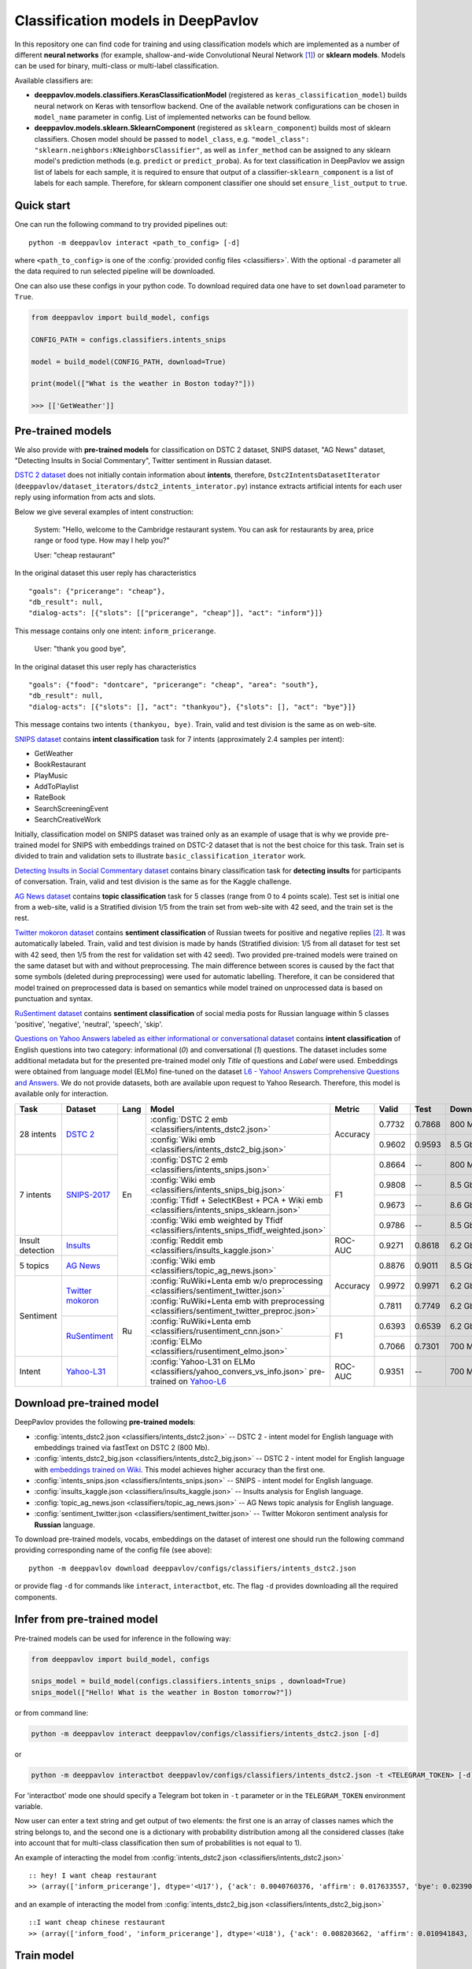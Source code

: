 Classification models in DeepPavlov
===================================

In this repository one can find code for training and using classification models
which are implemented as a number of different **neural networks** (for example, shallow-and-wide Convolutional
Neural Network [1]_) or **sklearn models**.
Models can be used for binary, multi-class or multi-label classification.

Available classifiers are:

* **deeppavlov.models.classifiers.KerasClassificationModel** (registered as ``keras_classification_model``) builds neural network on Keras with tensorflow backend. One of the available network configurations can be chosen in ``model_name`` parameter in config. List of implemented networks can be found bellow.

* **deeppavlov.models.sklearn.SklearnComponent** (registered as ``sklearn_component``) builds most of sklearn classifiers. Chosen model should be passed to ``model_class``, e.g. ``"model_class": "sklearn.neighbors:KNeighborsClassifier"``, as well as ``infer_method`` can be assigned to any sklearn model's prediction methods (e.g. ``predict`` or ``predict_proba``). As for text classification in DeepPavlov we assign list of labels for each sample, it is required to ensure that output of a classifier-``sklearn_component`` is a list of labels for each sample. Therefore, for sklearn component classifier one should set ``ensure_list_output`` to ``true``.

Quick start
-----------

One can run the following command to try provided pipelines out:

::

    python -m deeppavlov interact <path_to_config> [-d]

where ``<path_to_config>`` is one of the :config:`provided config files <classifiers>`.
With the optional ``-d`` parameter all the data required to run
selected pipeline will be downloaded.

One can also use these configs in your python code. To download required data one have to set ``download`` parameter to ``True``.

.. code:: python

    from deeppavlov import build_model, configs

    CONFIG_PATH = configs.classifiers.intents_snips

    model = build_model(CONFIG_PATH, download=True)

    print(model(["What is the weather in Boston today?"]))

    >>> [['GetWeather']]


Pre-trained models
------------------

We also provide with **pre-trained models** for classification on DSTC 2 dataset, SNIPS dataset, "AG News" dataset,
"Detecting Insults in Social Commentary", Twitter sentiment in Russian dataset.

`DSTC 2 dataset <http://camdial.org/~mh521/dstc/>`__ does not initially contain information about **intents**,
therefore, ``Dstc2IntentsDatasetIterator`` (``deeppavlov/dataset_iterators/dstc2_intents_interator.py``) instance
extracts artificial intents for each user reply using information from acts and slots.

Below we give several examples of intent construction:

    System: "Hello, welcome to the Cambridge restaurant system. You can
    ask for restaurants by area, price range or food type. How may I
    help you?"

    User: "cheap restaurant"

In the original dataset this user reply has characteristics

::

    "goals": {"pricerange": "cheap"}, 
    "db_result": null, 
    "dialog-acts": [{"slots": [["pricerange", "cheap"]], "act": "inform"}]}

This message contains only one intent: ``inform_pricerange``.

    User: "thank you good bye",

In the original dataset this user reply has characteristics

::

    "goals": {"food": "dontcare", "pricerange": "cheap", "area": "south"}, 
    "db_result": null, 
    "dialog-acts": [{"slots": [], "act": "thankyou"}, {"slots": [], "act": "bye"}]}

This message contains two intents ``(thankyou, bye)``. Train, valid and
test division is the same as on web-site.

`SNIPS dataset <https://github.com/snipsco/nlu-benchmark/tree/master/2017-06-custom-intent-engines>`__
contains **intent classification** task for 7 intents (approximately 2.4
samples per intent):

-  GetWeather
-  BookRestaurant
-  PlayMusic
-  AddToPlaylist
-  RateBook
-  SearchScreeningEvent
-  SearchCreativeWork

Initially, classification model on SNIPS dataset was trained only as an
example of usage that is why we provide pre-trained model for SNIPS with
embeddings trained on DSTC-2 dataset that is not the best choice for
this task. Train set is divided to train and validation sets to
illustrate ``basic_classification_iterator`` work.

`Detecting Insults in Social Commentary dataset <https://www.kaggle.com/c/detecting-insults-in-social-commentary>`__
contains binary classification task for **detecting insults** for
participants of conversation. Train, valid and test division is the same
as for the Kaggle challenge.

`AG News dataset <https://www.di.unipi.it/~gulli/AG_corpus_of_news_articles.html>`__
contains **topic classification** task for 5 classes (range from 0
to 4 points scale). Test set is initial one from a web-site, valid is a
Stratified division 1/5 from the train set from web-site with 42 seed,
and the train set is the rest.

`Twitter mokoron dataset <http://study.mokoron.com/>`__ contains
**sentiment classification** of Russian tweets for positive and negative
replies [2]_. It was automatically labeled.
Train, valid and test division is made by hands (Stratified
division: 1/5 from all dataset for test set with 42 seed, then 1/5 from
the rest for validation set with 42 seed). Two provided pre-trained
models were trained on the same dataset but with and without preprocessing.
The main difference between scores is caused by the fact that some symbols
(deleted during preprocessing) were used for automatic labelling. Therefore,
it can be considered that model trained on preprocessed data is
based on semantics while model trained on unprocessed data
is based on punctuation and syntax.

`RuSentiment dataset <http://text-machine.cs.uml.edu/projects/rusentiment/>`__ contains
**sentiment classification** of social media posts for Russian language within 5 classes 'positive', 'negative',
'neutral', 'speech', 'skip'.

`Questions on Yahoo Answers labeled as either informational or conversational dataset <https://webscope.sandbox.yahoo.com/catalog.php?datatype=l>`__
contains **intent classification** of English questions into two category: informational (`0`) and conversational (`1`) questions.
The dataset includes some additional metadata but for the presented pre-trained model only `Title` of questions and `Label` were used.
Embeddings were obtained from language model (ELMo) fine-tuned on the dataset
`L6 - Yahoo! Answers Comprehensive Questions and Answers <https://webscope.sandbox.yahoo.com/catalog.php?datatype=l>`__.
We do not provide datasets, both are available upon request to Yahoo Research.
Therefore, this model is available only for interaction.

+------------------+-------------------+------+-------------------------------------------------------------------------------------------------+----------+--------+--------+-----------+
| Task             | Dataset           | Lang | Model                                                                                           | Metric   | Valid  | Test   | Downloads |
+==================+===================+======+=================================================================================================+==========+========+========+===========+
| 28 intents       | `DSTC 2`_         | En   | :config:`DSTC 2 emb <classifiers/intents_dstc2.json>`                                           | Accuracy | 0.7732 | 0.7868 |  800 Mb   |
+                  +                   +      +-------------------------------------------------------------------------------------------------+          +--------+--------+-----------+
|                  |                   |      | :config:`Wiki emb <classifiers/intents_dstc2_big.json>`                                         |          | 0.9602 | 0.9593 |  8.5 Gb   |
+------------------+-------------------+      +-------------------------------------------------------------------------------------------------+----------+--------+--------+-----------+
| 7 intents        | `SNIPS-2017`_     |      | :config:`DSTC 2 emb <classifiers/intents_snips.json>`                                           | F1       | 0.8664 |    --  |  800 Mb   |
+                  +                   +      +-------------------------------------------------------------------------------------------------+          +--------+--------+-----------+
|                  |                   |      | :config:`Wiki emb <classifiers/intents_snips_big.json>`                                         |          | 0.9808 |    --  |  8.5 Gb   |
+                  +                   +      +-------------------------------------------------------------------------------------------------+          +--------+--------+-----------+
|                  |                   |      | :config:`Tfidf + SelectKBest + PCA + Wiki emb <classifiers/intents_snips_sklearn.json>`         |          | 0.9673 |    --  |  8.6 Gb   |
+                  +                   +      +-------------------------------------------------------------------------------------------------+          +--------+--------+-----------+
|                  |                   |      | :config:`Wiki emb weighted by Tfidf <classifiers/intents_snips_tfidf_weighted.json>`            |          | 0.9786 |    --  |  8.5 Gb   |
+------------------+-------------------+      +-------------------------------------------------------------------------------------------------+----------+--------+--------+-----------+
| Insult detection | `Insults`_        |      | :config:`Reddit emb <classifiers/insults_kaggle.json>`                                          | ROC-AUC  | 0.9271 | 0.8618 |  6.2 Gb   |
+------------------+-------------------+      +-------------------------------------------------------------------------------------------------+----------+--------+--------+-----------+
| 5 topics         | `AG News`_        |      | :config:`Wiki emb <classifiers/topic_ag_news.json>`                                             | Accuracy | 0.8876 | 0.9011 |  8.5 Gb   |
+------------------+-------------------+------+-------------------------------------------------------------------------------------------------+          +--------+--------+-----------+
| Sentiment        |`Twitter mokoron`_ | Ru   | :config:`RuWiki+Lenta emb w/o preprocessing <classifiers/sentiment_twitter.json>`               |          | 0.9972 | 0.9971 |  6.2 Gb   |
+                  +                   +      +-------------------------------------------------------------------------------------------------+          +--------+--------+-----------+
|                  |                   |      | :config:`RuWiki+Lenta emb with preprocessing <classifiers/sentiment_twitter_preproc.json>`      |          | 0.7811 | 0.7749 |  6.2 Gb   |
+                  +-------------------+      +-------------------------------------------------------------------------------------------------+----------+--------+--------+-----------+
|                  |`RuSentiment`_     |      | :config:`RuWiki+Lenta emb <classifiers/rusentiment_cnn.json>`                                   | F1       | 0.6393 | 0.6539 |  6.2 Gb   |
+                  +                   +      +-------------------------------------------------------------------------------------------------+          +--------+--------+-----------+
|                  |                   |      | :config:`ELMo <classifiers/rusentiment_elmo.json>`                                              |          | 0.7066 | 0.7301 |  700 Mb   |
+------------------+-------------------+      +-------------------------------------------------------------------------------------------------+----------+--------+--------+-----------+
| Intent           |`Yahoo-L31`_       |      | :config:`Yahoo-L31 on ELMo <classifiers/yahoo_convers_vs_info.json>` pre-trained on `Yahoo-L6`_ | ROC-AUC  | 0.9351 |   --   |  700 Mb   |
+------------------+-------------------+------+-------------------------------------------------------------------------------------------------+----------+--------+--------+-----------+

.. _`DSTC 2`: http://camdial.org/~mh521/dstc/
.. _`SNIPS-2017`: https://github.com/snipsco/nlu-benchmark/tree/master/2017-06-custom-intent-engines
.. _`Insults`: https://www.kaggle.com/c/detecting-insults-in-social-commentary
.. _`AG News`: https://www.di.unipi.it/~gulli/AG_corpus_of_news_articles.html
.. _`Twitter mokoron`: http://study.mokoron.com/
.. _`RuSentiment`: http://text-machine.cs.uml.edu/projects/rusentiment/
.. _`Yahoo-L31`: https://webscope.sandbox.yahoo.com/catalog.php?datatype=l
.. _`Yahoo-L6`: https://webscope.sandbox.yahoo.com/catalog.php?datatype=l

Download pre-trained model
--------------------------

DeepPavlov provides the following **pre-trained models**:

-  :config:`intents_dstc2.json <classifiers/intents_dstc2.json>` -- DSTC 2 - intent model for English language with embeddings trained
   via fastText on DSTC 2 (800 Mb).
-  :config:`intents_dstc2_big.json <classifiers/intents_dstc2_big.json>` -- DSTC 2 - intent model for English language with `embeddings trained
   on Wiki <https://github.com/facebookresearch/fastText/blob/master/pretrained-vectors.md>`__.
   This model achieves higher accuracy than the first one.
-  :config:`intents_snips.json <classifiers/intents_snips.json>` -- SNIPS - intent model for English language.
-  :config:`insults_kaggle.json <classifiers/insults_kaggle.json>` -- Insults analysis for English language.
-  :config:`topic_ag_news.json <classifiers/topic_ag_news.json>` -- AG News topic analysis for English language.
-  :config:`sentiment_twitter.json <classifiers/sentiment_twitter.json>` -- Twitter Mokoron sentiment analysis for **Russian** language.

To download pre-trained models, vocabs, embeddings on the dataset of interest one should run the following command
providing corresponding name of the config file (see above):

::

    python -m deeppavlov download deeppavlov/configs/classifiers/intents_dstc2.json

or provide flag ``-d`` for commands like ``interact``, ``interactbot``,
etc. The flag ``-d`` provides downloading all the required components.


Infer from pre-trained model
----------------------------

Pre-trained models can be used for inference in the following way:

.. code:: python

    from deeppavlov import build_model, configs

    snips_model = build_model(configs.classifiers.intents_snips , download=True)
    snips_model(["Hello! What is the weather in Boston tomorrow?"])

or from command line:

.. code:: bash

    python -m deeppavlov interact deeppavlov/configs/classifiers/intents_dstc2.json [-d]

or

.. code:: bash

    python -m deeppavlov interactbot deeppavlov/configs/classifiers/intents_dstc2.json -t <TELEGRAM_TOKEN> [-d]

For 'interactbot' mode one should specify a Telegram bot token in ``-t`` parameter or in the ``TELEGRAM_TOKEN``
environment variable.

Now user can enter a text string and get output of two elements: the first one is an array of classes names
which the string belongs to, and the second one is a dictionary with probability distribution among all
the considered classes (take into account that for multi-class classification then sum of probabilities
is not equal to 1).

An example of interacting the model from :config:`intents_dstc2.json <classifiers/intents_dstc2.json>`

::

    :: hey! I want cheap restaurant
    >> (array(['inform_pricerange'], dtype='<U17'), {'ack': 0.0040760376, 'affirm': 0.017633557, 'bye': 0.023906048, 'confirm_area': 0.0040424005, 'confirm_food': 0.012261569, 'confirm_pricerange': 0.007227284, 'deny_food': 0.003502861, 'deny_name': 0.003412795, 'hello': 0.0061915903, 'inform_area': 0.15999688, 'inform_food': 0.18303667, 'inform_name': 0.0042709936, 'inform_pricerange': 0.30197725, 'inform_this': 0.03864918, 'negate': 0.016452404, 'repeat': 0.003964727, 'reqalts': 0.026930325, 'reqmore': 0.0030793257, 'request_addr': 0.08075432, 'request_area': 0.018258458, 'request_food': 0.018060096, 'request_phone': 0.07433994, 'request_postcode': 0.012727374, 'request_pricerange': 0.024933394, 'request_signature': 0.0034591882, 'restart': 0.0038622846, 'thankyou': 0.036836267, 'unknown': 0.045310754})

and an example of interacting the model from
:config:`intents_dstc2_big.json <classifiers/intents_dstc2_big.json>`

::

    ::I want cheap chinese restaurant
    >> (array(['inform_food', 'inform_pricerange'], dtype='<U18'), {'ack': 0.008203662, 'affirm': 0.010941843, 'bye': 0.0058273915, 'confirm_area': 0.011861361, 'confirm_food': 0.017537124, 'confirm_pricerange': 0.012897875, 'deny_food': 0.009804511, 'deny_name': 0.008331243, 'hello': 0.009887574, 'inform_area': 0.009167877, 'inform_food': 0.9627541, 'inform_name': 0.008696462, 'inform_pricerange': 0.98613375, 'inform_this': 0.009358878, 'negate': 0.011380567, 'repeat': 0.00850759, 'reqalts': 0.012249454, 'reqmore': 0.008230184, 'request_addr': 0.006192594, 'request_area': 0.009336099, 'request_food': 0.008417402, 'request_phone': 0.004564096, 'request_postcode': 0.006752021, 'request_pricerange': 0.010917218, 'request_signature': 0.008601435, 'restart': 0.00838949, 'thankyou': 0.0060319724, 'unknown': 0.010502234})

Train model
-----------

Available Neural models
~~~~~~~~~~~~~~~~~~~~~~~

DeepPavlov contains a number of different model configurations for
classification task. Below the list of available models is presented:

* ``cnn_model`` -- Shallow-and-wide CNN with max pooling after convolution,
* ``dcnn_model`` -- Deep CNN with number of layers determined by the given number of kernel sizes and filters,
* ``cnn_model_max_and_aver_pool`` -- Shallow-and-wide CNN with max and average pooling concatenation after convolution,
* ``bilstm_model`` -- Bidirectional LSTM,
* ``bilstm_bilstm_model`` -- 2-layers bidirectional LSTM,
* ``bilstm_cnn_model`` -- Bidirectional LSTM followed by shallow-and-wide CNN,
* ``cnn_bilstm_model`` -- Shallow-and-wide CNN followed by bidirectional LSTM,
* ``bilstm_self_add_attention_model`` -- Bidirectional LSTM followed by self additive attention layer,
* ``bilstm_self_mult_attention_model`` -- Bidirectional LSTM followed by self multiplicative attention layer,
* ``bigru_model`` -- Bidirectional GRU model.

**Please, pay attention that each model has its own parameters that should be specified in config.**

Train again on provided datasets
~~~~~~~~~~~~~~~~~~~~~~~~~~~~~~~~

To train from pre-trained model, re-train a model or train it
with other parameters on one of the provided datasets,
one should set ``save_path`` to a directory where the trained
model will be saved (pre-trained model will be loaded if ``load_path``
is provided and files exist, otherwise it will be created from scratch).
All other parameters of the model as well as embedder, tokenizer and preprocessor
could be changed. Then training can be run in the following way:

::

    python -m deeppavlov train "path_to_config"

Train on other datasets
~~~~~~~~~~~~~~~~~~~~~~~

Constructing intents from DSTC 2 makes ``Dstc2IntentsDatasetIterator`` difficult to use.
Therefore, we also provide another dataset reader ``BasicClassificationDatasetReader`` and dataset
``BasicClassificationDatasetIterator`` to work with ``.csv`` and ``.json`` files. These classes are described in
``deeppavlov/dataset_readers/basic_classification_reader.py`` and
``deeppavlov/dataset_iterators/basic_classification_dataset_iterator.py``.

Data files should be in the following format:

+-----------+---------------------------------+
| x         | y                               |
+===========+=================================+
| text\_0   | intent\_0                       |
+-----------+---------------------------------+
| text\_1   | intent\_0                       |
+-----------+---------------------------------+
| text\_2   | intent\_1,intent\_2             |
+-----------+---------------------------------+
| text\_3   | intent\_1,intent\_0,intent\_2   |
+-----------+---------------------------------+
| ...       | ...                             |
+-----------+---------------------------------+

To train model one should

* set ``data_path`` to the directory to which ``train.csv`` should be downloaded,
* set ``save_path`` to the directory where the trained model should be saved,
* set all other parameters of model as well as embedder, tokenizer and preprocessor to desired ones.

Then training process can be run in the same way:

::

    python -m deeppavlov train "path_to_config"

The current version of :config:`intents_snips.json <classifiers/intents_snips.json>`` contains parameters for
intent recognition for SNIPS benchmark dataset that was restored in
``.csv`` format and will be downloaded automatically.

**Important: we do not provide any special embedding binary file for
SNIPS dataset. In order to train the model one should provide own
embedding binary file, because embedding file trained on DSTC-2 dataset
is not the best choice for this task.**

Comparison
----------

As no one had published intent recognition for DSTC-2 data, the
comparison of the presented model is given on **SNIPS** dataset. The
evaluation of model scores was conducted in the same way as in [3]_ to
compare with the results from the report of the authors of the dataset.
The results were achieved with tuning of parameters and embeddings
trained on Reddit dataset.

+------------------------+-----------------+------------------+---------------+--------------+--------------+----------------------+------------------------+
| Model                  | AddToPlaylist   | BookRestaurant   | GetWheather   | PlayMusic    | RateBook     | SearchCreativeWork   | SearchScreeningEvent   |
+========================+=================+==================+===============+==============+==============+======================+========================+
| api.ai                 | 0.9931          | 0.9949           | 0.9935        | 0.9811       | 0.9992       | 0.9659               | 0.9801                 |
+------------------------+-----------------+------------------+---------------+--------------+--------------+----------------------+------------------------+
| ibm.watson             | 0.9931          | 0.9950           | 0.9950        | 0.9822       | 0.9996       | 0.9643               | 0.9750                 |
+------------------------+-----------------+------------------+---------------+--------------+--------------+----------------------+------------------------+
| microsoft.luis         | 0.9943          | 0.9935           | 0.9925        | 0.9815       | 0.9988       | 0.9620               | 0.9749                 |
+------------------------+-----------------+------------------+---------------+--------------+--------------+----------------------+------------------------+
| wit.ai                 | 0.9877          | 0.9913           | 0.9921        | 0.9766       | 0.9977       | 0.9458               | 0.9673                 |
+------------------------+-----------------+------------------+---------------+--------------+--------------+----------------------+------------------------+
| snips.ai               | 0.9873          |       0.9921     | 0.9939        | 0.9729       | 0.9985       | 0.9455               | 0.9613                 |
+------------------------+-----------------+------------------+---------------+--------------+--------------+----------------------+------------------------+
| recast.ai              | 0.9894          | 0.9943           | 0.9910        | 0.9660       | 0.9981       | 0.9424               | 0.9539                 |
+------------------------+-----------------+------------------+---------------+--------------+--------------+----------------------+------------------------+
| amazon.lex             | 0.9930          | 0.9862           | 0.9825        | 0.9709       | 0.9981       | 0.9427               | 0.9581                 |
+------------------------+-----------------+------------------+---------------+--------------+--------------+----------------------+------------------------+
+------------------------+-----------------+------------------+---------------+--------------+--------------+----------------------+------------------------+
| Shallow-and-wide CNN   | **0.9956**      | **0.9973**       | **0.9968**    | **0.9871**   | **0.9998**   | **0.9752**           | **0.9854**             |
+------------------------+-----------------+------------------+---------------+--------------+--------------+----------------------+------------------------+

How to improve the performance
------------------------------


-  One can use FastText [4]_ to train embeddings that are better suited
   for considered datasets.
-  One can use ELMo [5]_ embeddings.
-  All the parameters should be tuned on the validation set.

References
----------

.. [1] Kim Y. Convolutional neural networks for sentence classification //arXiv preprint arXiv:1408.5882. – 2014.

.. [2] Ю. В. Рубцова. Построение корпуса текстов для настройки тонового классификатора // Программные продукты и системы, 2015, №1(109), –С.72-78

.. [3] https://www.slideshare.net/KonstantinSavenkov/nlu-intent-detection-benchmark-by-intento-august-2017

.. [4] P. Bojanowski\ *, E. Grave*, A. Joulin, T. Mikolov, Enriching Word Vectors with Subword Information.

.. [5] Peters, Matthew E., et al. "Deep contextualized word representations." arXiv preprint arXiv:1802.05365 (2018).
